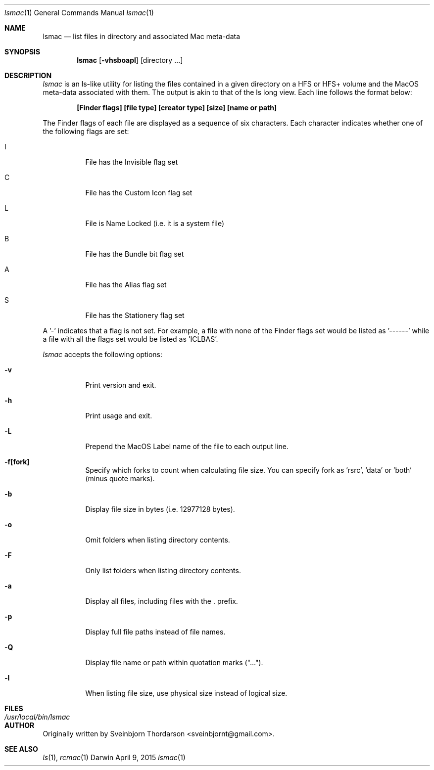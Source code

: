 .Dd April 9, 2015
.Dt lsmac 1
.Os Darwin
.Sh NAME
.Nm lsmac
.Nd list files in directory and associated Mac meta-data
.Sh SYNOPSIS
.Nm
.Op Fl vhsboapl
.Op directory ...
.Sh DESCRIPTION
.Ar lsmac
is an ls-like utility for listing the files contained in a given directory on a HFS or HFS+ volume and the MacOS
meta-data associated with them.  The output is akin to that of the ls long view.  Each line follows the format below:
.Pp
.Dl [Finder flags] [file type] [creator type] [size] [name or path]
.Pp
The Finder flags of each file are displayed as a sequence of six characters.  Each character indicates whether one
of the following flags are set:
.Bl -tag -width indent
.It I
File has the Invisible flag set
.It C
File has the Custom Icon flag set
.It L
File is Name Locked (i.e. it is a system file)
.It B
File has the Bundle bit flag set
.It A
File has the Alias flag set
.It S
File has the Stationery flag set
.El
.Pp
A '-' indicates that a flag is not set.  For example, a file with none of the Finder flags set would be listed as '------' while
a file with all the flags set would be listed as 'ICLBAS'.
.Pp
.Ar lsmac
accepts the following options:
.Pp
.Bl -tag -width indent
.It Fl v
Print version and exit.
.It Fl h
Print usage and exit.
.It Fl L
Prepend the MacOS Label name of the file to each output line.
.It Fl f[fork]
Specify which forks to count when calculating file size.  You can specify fork as 'rsrc', 'data' or 'both' (minus quote marks).
.It Fl b
Display file size in bytes (i.e. 12977128 bytes).
.It Fl o
Omit folders when listing directory contents.
.It Fl F
Only list folders when listing directory contents.
.It Fl a
Display all files, including files with the . prefix.
.It Fl p
Display full file paths instead of file names.
.It Fl Q
Display file name or path within quotation marks ("...").
.It Fl l
When listing file size, use physical size instead of logical size.
.El
.Sh FILES
.Bl -tag -width "/usr/local/bin/lsmac" -compact
.It Pa /usr/local/bin/lsmac
.Sh AUTHOR
Originally written by
.An Sveinbjorn Thordarson Aq sveinbjornt@gmail.com .
.Sh SEE ALSO
.Xr ls 1 ,
.Xr rcmac 1
